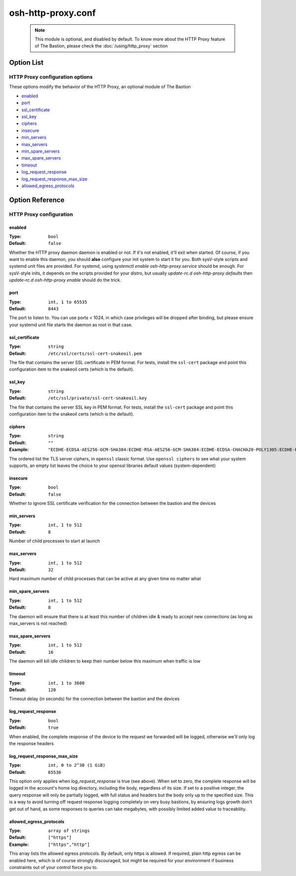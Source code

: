 ===================
osh-http-proxy.conf
===================

 .. note::

    This module is optional, and disabled by default.
    To know more about the HTTP Proxy feature of The Bastion,
    please check the :doc:`/using/http_proxy` section

Option List
===========

HTTP Proxy configuration options
--------------------------------

These options modify the behavior of the HTTP Proxy, an optional module of The Bastion

- `enabled`_
- `port`_
- `ssl_certificate`_
- `ssl_key`_
- `ciphers`_
- `insecure`_
- `min_servers`_
- `max_servers`_
- `min_spare_servers`_
- `max_spare_servers`_
- `timeout`_
- `log_request_response`_
- `log_request_response_max_size`_
- `allowed_egress_protocols`_

Option Reference
================

HTTP Proxy configuration
------------------------

enabled
*******

:Type: ``bool``

:Default: ``false``

Whether the HTTP proxy daemon daemon is enabled or not. If it's not enabled, it'll exit when started.
Of course, if you want to enable this daemon, you should **also** configure your init system to start it
for you. Both sysV-style scripts and systemd unit files are provided.
For systemd, using `systemctl enable osh-http-proxy.service` should be enough.
For sysV-style inits, it depends on the scripts provided for your distro,
but usually `update-rc.d osh-http-proxy defaults` then `update-rc.d osh-http-proxy enable` should
do the trick.

port
****

:Type: ``int, 1 to 65535``

:Default: ``8443``

The port to listen to. You can use ports < 1024, in which case privileges will be dropped after binding,
but please ensure your systemd unit file starts the daemon as root in that case.

ssl_certificate
***************

:Type: ``string``

:Default: ``/etc/ssl/certs/ssl-cert-snakeoil.pem``

The file that contains the server SSL certificate in PEM format.
For tests, install the ``ssl-cert`` package and point this configuration item
to the snakeoil certs (which is the default).

ssl_key
*******

:Type: ``string``

:Default: ``/etc/ssl/private/ssl-cert-snakeoil.key``

The file that contains the server SSL key in PEM format.
For tests, install the ``ssl-cert`` package and point this configuration item
to the snakeoil certs (which is the default).

ciphers
*******

:Type: ``string``

:Default: ``""``

:Example: ``"ECDHE-ECDSA-AES256-GCM-SHA384:ECDHE-RSA-AES256-GCM-SHA384:ECDHE-ECDSA-CHACHA20-POLY1305:ECDHE-RSA-CHACHA20-POLY1305:ECDHE-ECDSA-AES128-GCM-SHA256:ECDHE-RSA-AES128-GCM-SHA256:ECDHE-ECDSA-AES256-SHA384:ECDHE-RSA-AES256-SHA384:ECDHE-ECDSA-AES128-SHA256:ECDHE-RSA-AES128-SHA256"``

The ordered list the TLS server ciphers, in ``openssl`` classic format. Use ``openssl ciphers``
to see what your system supports, an empty list leaves the choice to your openssl libraries default
values (system-dependent)

insecure
********

:Type: ``bool``

:Default: ``false``

Whether to ignore SSL certificate verification for the connection between the bastion and the devices

min_servers
***********

:Type: ``int, 1 to 512``

:Default: ``8``

Number of child processes to start at launch

max_servers
***********

:Type: ``int, 1 to 512``

:Default: ``32``

Hard maximum number of child processes that can be active at any given time no matter what

min_spare_servers
*****************

:Type: ``int, 1 to 512``

:Default: ``8``

The daemon will ensure that there is at least this number of children idle & ready to accept
new connections (as long as max_servers is not reached)

max_spare_servers
*****************

:Type: ``int, 1 to 512``

:Default: ``16``

The daemon will kill *idle* children to keep their number below this maximum when traffic is low

timeout
*******

:Type: ``int, 1 to 3600``

:Default: ``120``

Timeout delay (in seconds) for the connection between the bastion and the devices

log_request_response
********************

:Type: ``bool``

:Default: ``true``

When enabled, the complete response of the device to the request we forwarded will be logged,
otherwise we'll only log the response headers

log_request_response_max_size
*****************************

:Type: ``int, 0 to 2^30 (1 GiB)``

:Default: ``65536``

This option only applies when `log_request_response` is true (see above).
When set to zero, the complete response will be logged in the account's home log directory,
including the body, regardless of its size. If set to a positive integer,
the query response will only be partially logged, with full status and headers but the body only up
to the specified size. This is a way to avoid turning off request response logging completely on
very busy bastions, by ensuring logs growth don't get out of hand, as some responses to queries can
take megabytes, with possibly limited added value to traceability.

allowed_egress_protocols
************************

:Type: ``array of strings``

:Default: ``["https"]``

:Example: ``["https","http"]``

This array lists the allowed egress protocols. By default, only https is allowed.
If required, plain http egress can be enabled here, which is of course strongly discouraged,
but might be required for your environment if business constraints out of your control force you to.

